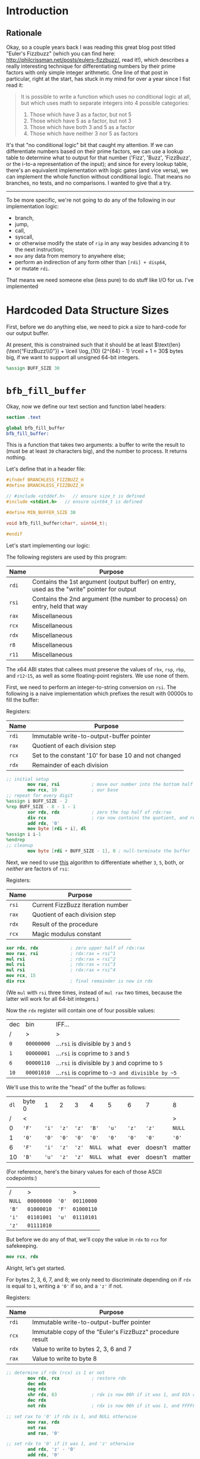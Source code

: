 * Org and GitHub                                                   :noexport:
This README you're looking at right now is an [[https://orgmode.org/][org]] document. GitHub have parsed it into their custom extended markdown
format for your convenience, and they haven't done it very well.

If you want working links to headings, footnotes, centered text, proper line wrapping in code markup and so forth; you
should clone this repo and check out [[./branchless_fizzbuzz.html]], or open this file with [[https://www.gnu.org/software/emacs/download.html][GNU Emacs]].
* Introduction
** Rationale
Okay, so a couple years back I was reading this great blog post titled "Euler's Fizzbuzz" (which you can find here:
http://philcrissman.net/posts/eulers-fizzbuzz/, read it!), which describes a really interesting technique for
differentiating numbers by their prime factors with only simple integer arithmetic. One line of that post in particular,
right at the start, has stuck in my mind for over a year since I fist read it:

#+begin_quote
It is possible to write a function which uses no conditional logic at all, but which uses math to separate integers into
4 possible categories:

1. Those which have 3 as a factor, but not 5
2. Those which have 5 as a factor, but not 3
3. Those which have both 3 and 5 as a factor
4. Those which have neither 3 nor 5 as factors
#+end_quote

It's that "no conditional logic" bit that caught my attention. If we can differentiate numbers based on their prime
factors, we can use a lookup table to determine what to output for that number ('Fizz', 'Buzz', 'FizzBuzz', or the
i-to-a representation of the input); and since for every lookup table, there's an equivalent implementation with logic
gates (and vice versa), we can implement the whole function without conditional logic. That means no branches, no tests,
and no comparisons. I wanted to give that a try.

-----

To be more specific, we're not going to do any of the following in our implementation logic:

- branch,
- jump,
- call,
- syscall,
- or otherwise modify the state of  ~rip~ in any way besides advancing it to the next instruction;
- ~mov~ any data from memory to anywhere else;
- perform an indirection of any form other than ~[rdi] + disp64~,
- or mutate ~rdi~.

That means we need someone else (less pure) to do stuff like I/O for us. I've implemented
* Hardcoded Data Structure Sizes
First, before we do anything else, we need to pick a size to hard-code for our output buffer.

At present, this is constrained such that it should be at least $\text{len}(\text{“FizzBuzz\\0”}) + \lceil \log_{10}
(2^{64} - 1) \rceil + 1 = 30$ bytes big, if we want to support all unsigned 64-bit integers.

#+begin_src nasm :tangle src/branchless_fizzbuzz.s
  %assign BUFF_SIZE 30
#+end_src
* ~bfb_fill_buffer~
Okay, now we define our text section and function label headers:

#+begin_src nasm :tangle src/branchless_fizzbuzz.s
  section .text

  global bfb_fill_buffer
  bfb_fill_buffer:
#+end_src

This is a function that takes two arguments: a buffer to write the result to (must be at least ~30~ characters big), and
the number to process. It returns nothing.

Let's define that in a header file:

#+begin_src c :tangle src/branchless_fizzbuzz.h
  #ifndef BRANCHLESS_FIZZBUZZ_H
  #define BRANCHLESS_FIZZBUZZ_H

  // #include <stddef.h>   // ensure size_t is defined
  #include <stdint.h>   // ensure uint64_t is defined

  #define MIN_BUFFER_SIZE 30

  void bfb_fill_buffer(char*, uint64_t);

  #endif
#+end_src

Let's start implementing our logic:

The following registers are used by this program:

| Name  | Purpose                                                                                    |
|-------+--------------------------------------------------------------------------------------------|
| ~rdi~ | Contains the 1st argument (output buffer) on entry, used as the "write" pointer for output |
|-------+--------------------------------------------------------------------------------------------|
| ~rsi~ | Contains the 2nd argument (the number to process) on entry, held that way                  |
|-------+--------------------------------------------------------------------------------------------|
| ~rax~ | Miscellaneous                                                                              |
|-------+--------------------------------------------------------------------------------------------|
| ~rcx~ | Miscellaneous                                                                              |
|-------+--------------------------------------------------------------------------------------------|
| ~rdx~ | Miscellaneous                                                                              |
|-------+--------------------------------------------------------------------------------------------|
| ~r8~  | Miscellaneous                                                                              |
|-------+--------------------------------------------------------------------------------------------|
| ~r11~ | Miscellaneous                                                                              |

#+begin_center
The x64 ABI states that callees must preserve the values of ~rbx~, ~rsp~, ~rbp~, and ~r12~-~15~, as well as some
floating-point registers. We use none of them.
#+end_center

First, we need to perform an integer-to-string conversion on ~rsi~. The following is a naive implementation which
prefixes the result with 00000s to fill the buffer:

#+begin_center
Registers:

#+ATTR_HTML: :align center
| Name  | Purpose                                              |
|-------+------------------------------------------------------|
| ~rdi~ | Immutable write-to-output-buffer pointer             |
|-------+------------------------------------------------------|
| ~rax~ | Quotient of each division step                       |
|-------+------------------------------------------------------|
| ~rcx~ | Set to the constant '10' for base 10 and not changed |
|-------+------------------------------------------------------|
| ~rdx~ | Remainder of each division                           |

#+end_center

#+begin_src nasm :tangle src/branchless_fizzbuzz.s
  ;; initial setup
          mov rax, rsi            ; move our number into the bottom half of the same
          mov rcx, 10             ; our base
  ;; repeat for every digit
  %assign i BUFF_SIZE - 2
  %rep BUFF_SIZE - 8 - 1 - 1
          xor rdx, rdx            ; zero the top half of rdx:rax
          div rcx                 ; rax now contains the quotient, and rdx the remainder
          add rdx, '0'
          mov byte [rdi + i], dl
  %assign i i-1
  %endrep
  ;; cleanup
          mov byte [rdi + BUFF_SIZE - 1], 0 ; null-terminate the buffer
#+end_src

Next, we need to use [[http://philcrissman.net/posts/eulers-fizzbuzz/][this]] algorithm to differentiate whether ~3~, ~5~, both, or /neither/ are factors of ~rsi~:

#+begin_center
Registers:

#+ATTR_HTML: :align center
| Name  | Purpose                           |
|-------+-----------------------------------|
| ~rsi~ | Current FizzBuzz iteration number |
|-------+-----------------------------------|
| ~rax~ | Quotient of each division step    |
|-------+-----------------------------------|
| ~rdx~ | Result of the procedure           |
|-------+-----------------------------------|
| ~rcx~ | Magic modulus constant            |

#+end_center

#+begin_src nasm :tangle src/branchless_fizzbuzz.s
          xor rdx, rdx            ; zero upper half of rdx:rax
          mov rax, rsi            ; rdx:rax = rsi^1
          mul rsi                 ; rdx:rax = rsi^2
          mul rsi                 ; rdx:rax = rsi^3
          mul rsi                 ; rdx:rax = rsi^4
          mov rcx, 15
          div rcx                 ; final remainder is now in rdx
#+end_src

#+begin_center
(We ~mul~ with ~rsi~ three times, instead of ~mul rax~ two times, because the latter will work for all 64-bit integers.)
#+end_center

Now the ~rdx~ register will contain one of four possible values:

| dec  | bin        | IFF...                                           |
| <l>  | <l>        | <l>                                              |
| /    | >          | >                                                |
|------+------------+--------------------------------------------------|
| ~0~  | ~00000000~ | ...​~rsi~ is divisible by ~3~ and ~5~            |
| ~1~  | ~00000001~ | ...​~rsi~ is coprime to ~3~ and ~5~              |
| ~6~  | ~00000110~ | ...​~rsi~ is divisible by ~3~ and coprime to ~5~ |
| ~10~ | ~00001010~ | ...​~rsi~ is coprime to ~~3 and divisible by ~5~ |

We'll use this to write the "head" of the buffer as follows:

| ~dl~ | byte 0 | 1     | 2     | 3     | 4      | 5     | 6     | 7       | 8      |
|    / | <      |       |       |       |        |       |       |         | >      |
|------+--------+-------+-------+-------+--------+-------+-------+---------+--------|
|    0 | ~'F'~  | ~'i'~ | ~'z'~ | ~'z'~ | ~'B'~  | ~'u'~ | ~'z'~ | ~'z'~   | ~NULL~ |
|    1 | ~'0'~  | ~'0'~ | ~'0'~ | ~'0'~ | ~'0'~  | ~'0'~ | ~'0'~ | ~'0'~   | ~'0'~  |
|    6 | ~'F'~  | ~'i'~ | ~'z'~ | ~'z'~ | ~NULL~ | what  | ever  | doesn't | matter |
|   10 | ~'B'~  | ~'u'~ | ~'z'~ | ~'z'~ | ~NULL~ | what  | ever  | doesn't | matter |

#+begin_center
(For reference, here's the binary values for each of those ASCII codepoints:)

#+ATTR_HTML: :align center
| /      | >          |       | >          |
| ~NULL~ | ~00000000~ | ~'0'~ | ~00110000~ |
| ~'B'~  | ~01000010~ | ~'F'~ | ~01000110~ |
| ~'i'~  | ~01101001~ | ~'u'~ | ~01110101~ |
| ~'z'~  | ~01111010~ |       |            |

#+end_center

But before we do any of that, we'll copy the value in ~rdx~ to ~rcx~ for safekeeping.

#+begin_src nasm :tangle src/branchless_fizzbuzz.s
          mov rcx, rdx
#+end_src

Alright, let's get started.

For bytes 2, 3, 6, 7, and 8; we only need to discriminate depending on if ~rdx~ is equal to ~1~, writing a ~'0'~ if so,
and a ~'z'~ if not.

#+begin_center
Registers:

#+ATTR_HTML: :align center
| Name  | Purpose                                                   |
|-------+-----------------------------------------------------------|
| ~rdi~ | Immutable write-to-output-buffer pointer                  |
|-------+-----------------------------------------------------------|
| ~rcx~ | Immutable copy of the "Euler's FizzBuzz" procedure result |
|-------+-----------------------------------------------------------|
| ~rdx~ | Value to write to bytes 2, 3, 6 and 7                     |
|-------+-----------------------------------------------------------|
| ~rax~ | Value to write to byte 8                                  |

#+end_center

#+begin_src nasm :tangle src/branchless_fizzbuzz.s
  ;; determine if rdx (rcx) is 1 or not
          mov rdx, rcx            ; restore rdx
          dec edx
          neg rdx
          shr rdx, 63             ; rdx is now 00h if it was 1, and 01h otherwise
          dec rdx
          not rdx                 ; rdx is now 00h if it was 1, and FFFFFFFFFFFFFFFFh otherwise

  ;; set rax to '0' if rdx is 1, and NULL otherwise
          mov rax, rdx
          not rax
          and rax, '0'

  ;; set rdx to '0' if it was 1, and 'z' otherwise
          and rdx, 'z' - '0'
          add rdx, '0'

  ;; write our bytes
          mov byte [rdi + 2], dl
          mov byte [rdi + 3], dl
          mov byte [rdi + 6], dl
          mov byte [rdi + 7], dl
          mov byte [rdi + 8], al
#+end_src

For byte 4, we can use bit position 1 in ~rdx~ to distinguish ~6~ and ~10~ from ~0~ and ~1~ (it's set in the former and
unset in the latter), and ~1~ from ~0~ with bit position 0 (only set in the former, obviously).

Once again, we are conveniently aided by the fact that 'B' and '0' are disjoint. We can simply compose the result byte
from a single conditional mask, toggling it between applications, and then if it's actually supposed to be NULL, we just
zero the byte with another conditional mask. (Regardless of whatever garbage may have been created.)

#+begin_center
Registers:

#+ATTR_HTML: :align center
| Name  | Purpose                                                   |
|-------+-----------------------------------------------------------|
| ~rdi~ | Immutable write-to-output-buffer pointer                  |
|-------+-----------------------------------------------------------|
| ~rcx~ | Immutable copy of the "Euler's FizzBuzz" procedure result |
|-------+-----------------------------------------------------------|
| ~rdx~ | Scratch register, used to compose conditional masks       |
|-------+-----------------------------------------------------------|
| ~rax~ | Value to write to byte 4                                  |

#+end_center

#+begin_src nasm :tangle src/branchless_fizzbuzz.s
          mov rdx, rcx            ; restore rdx
          xor rax, rax            ; zero rax, we'll compose our result in here
  ;; set up as though this weren't 6 or 10
          dec rdx                 ; rdx is now 00h if it was 1, and FFFFFFFFFFFFFFFFh if it was 0
          mov rax, 'B'
          and rax, rdx            ; rax is now 'B' if rdx was 0 and 00h if rdx was 1
          not rdx
          and rdx, '0'
          or rax, rdx             ; rax is now '0' if rdx was 1 and unchanged if rdx was 0
  ;; "is it 0 or 1" mask
          mov rdx, rcx            ; restore rdx
          and rdx, 00000010b
          sub rdx, 00000010b      ; rdx is now 00h if it was > 1, else FFFFFFFFFFFFFFFFh
          and rax, rdx            ; rax is now 00h (NULL) if rdx was > 1
  ;; write our byte
          mov byte [rdi + 4], al

#+end_src

Finally, for bytes 0, 1 and 5, we need to discriminate based on whether ~rdx~ is equal to ~1~, ~10~, or if it's equal to
~0~ or ~6~. To distinguish ~0~ and ~6~ from ~1~ and ~10~, we can decrement ~rdx~ and check if bit 2 is ~1~. If it is,
it's ~0~ or ~6~.

| ~dl~       | ~dl - 1~   |
|------------+------------|
| ~00000000~ | ~11111111~ |
| ~00000001~ | ~00000000~ |
| ~00000110~ | ~00000101~ |
| ~00001010~ | ~00001001~ |

To distinguish ~1~, we only have to look at the 0th bit of ~rdx - 1~: it'll be set if it was ~0~, ~6~ or ~10~, and unset
if it was ~1~.

From these two bit positions, we can calculate the proper character value. Conveniently, we can turn ~'B'~ into ~'F'~ by
setting the very same bit position, and the bits of ~'0'~ are mutually exclusive with those of either. /Unfortunately,/
'i' and 'u' are overlapping non-subsets. 'u' /is/ a superset of '0', though.

This logic is pretty involved; fortunately, since these are the last bytes and we don't need to restore ~rdx~ anymore,
we can afford to clobber ~rcx~ for another non-REX scratch register.

#+begin_center
Registers:

#+ATTR_HTML: :align center
| Name  | Purpose                                                      |
|-------+--------------------------------------------------------------|
| ~rdi~ | Immutable write-to-output-buffer pointer                     |
|-------+--------------------------------------------------------------|
| ~rcx~ | Copy of the "Euler's FizzBuzz" procedure result,             |
|       | later re-used as the bit-unset mask for both-coprime results |
|-------+--------------------------------------------------------------|
| ~rdx~ | Scratch, used to compose conditional masks                   |
|-------+--------------------------------------------------------------|
| ~rax~ | Value to write to byte 0                                     |
|-------+--------------------------------------------------------------|
| ~r8~  | Value to write to byte 1                                     |
|-------+--------------------------------------------------------------|
| ~r11~ | Value to write to byte 5                                     |

#+end_center

#+begin_src nasm :tangle src/branchless_fizzbuzz.s
  ;; is it 0 or 6? or is it something else?
          dec rcx
          mov rax, rcx
          and rax, 00000100b      ; rax now contains 04h if rcx was 0 or 6, and 00h if it was 1 or 10
          mov rdx, rax
          or rax, 'B'             ; rax now contains 'F' if rcx was 0 or 6, and 'B' if it was 1 or 10

          shr rdx, 2
          dec rdx                 ; rdx now contains 00h if rcx was 0 or 6, and FFFFFFFFFFFFFFFFh if it was 1 or 10
          mov r8, 'u' - '0'
          and r8, rdx             ; r8 now contains 'u' - '0' if rcx was 1 or 10, and 00h if it was 0 or 6
          not rdx
          mov r11, rdx
          and rdx, 'i' - '0'
          or r8, rdx              ; r8 now contains 'i' - '0' if rcx was 0 or 6, and is unchanged if it was 1 or 10

          and r11, 'u'
          or r11, '0'              ; r11 now contains 'u' if rcx was 0 or 6, and '0' if it was 1 or 10
  ;; write byte 5
          mov byte [rdi + 5], r11b

  ;; but was it 1 all along?
          not rcx
          and rcx, 00000001b      ; rcx now contains 01h if it was 1, and 00h otherwise
          dec rcx                 ; rcx now contains 00h if our initial rcx value was 1, and FFFFFFFFFFFFFFFFh otherwise

          and r8, rcx
          add r8, '0'             ; r8 now contains '0' if our initial rcx value was 1, 'u' if it was 10, and 'i' if it was 0 or 6

  ;; write byte 1
          mov byte [rdi + 1], r8b

  ;; wrap up "was it 1 all along?"
          not rcx                 ; rcx now contains FFFFFFFFFFFFFFFFh if our initial rcx value was 1, and 00h otherwise

          mov rdx, rcx
          and rdx, '0'            ; our *set* mask
          and rcx, rax            ; our *unset* mask


          xor rax, rcx            ; sets rax to 0 if our initial rcx value was 1, otherwise leaves it unchanged
          or rax, rdx             ; sets rax to '0' if our initial rcx value was 1, otherwise leaves it unchanged

  ;; write byte 0
          mov byte [rdi], al
#+end_src

And with that, we're all done!

#+begin_src nasm :tangle src/branchless_fizzbuzz.s
          ret
#+end_src
* The Driver
Since this function implementation has no I/O or entry point, we need a small "driver" program to interface with it and
print the results. Here's a simple one:

#+begin_src c :tangle src/driver.c
  #include <stdint.h>
  #include <stdio.h>
  #include <stdlib.h>

  #include "branchless_fizzbuzz.h"

  int main(int argc, char* argv[]) {
      char buffer[MIN_BUFFER_SIZE] = {0};

      // could be unrolled and moved into the assembly (thereby eliminating a source of branches) if we're willing to hard
      // code the loop bound, but for the sake of the binary's size we're not gonna do that.
      for (uint64_t i = 1; i != 1000; i++) {
          bfb_fill_buffer(buffer, i);

          puts(buffer);
      }
  }
#+end_src
